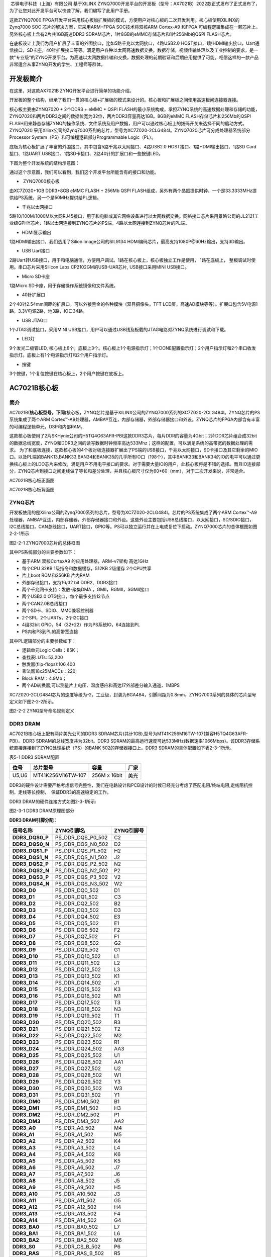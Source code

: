 
 芯驿电子科技（上海）有限公司 基于XILINX
ZYNQ7000开发平台的开发板（型号：AX7021B）2022款正式发布了正式发布了，为了让您对此开发平台可以快速了解，我们编写了此用户手册。

这款ZYNQ7000
FPGA开发平台采用核心板加扩展板的模式，方便用户对核心板的二次开发利用。核心板使用XILINX的Zynq7000
SOC 芯片的解决方案，它采用ARM+FPGA SOC技术将双核ARM Cortex-A9 和FPGA
可编程逻辑集成在一颗芯片上。另外核心板上含有2片共1GB高速DDR3
SDRAM芯片，1片8GB的eMMC存储芯片和1片256Mb的QSPI FLASH芯片。

在底板设计上我们为用户扩展了丰富的外围接口，比如5路千兆以太网接口，4路USB2.0
HOST接口，1路HDMI输出接口，Uart通信接口，SD卡座，40针扩展接口等等。满足用户各种以太网高速数据交换，数据存储，视频传输处理以及工业控制的要求，是一款"专业级“的ZYNQ开发平台。为高速以太网数据传输和交换，数据处理的前期验证和后期应用提供了可能。相信这样的一款产品非常适合从事ZYNQ开发的学生、工程师等群体。

.. image:: images/media/image2.png
      
开发板简介
==========

在这里，对这款AX7021B ZYNQ开发平台进行简单的功能介绍。

开发板的整个结构，继承了我们一贯的核心板+扩展板的模式来设计的。核心板和扩展板之间使用高速板间连接器连接。

核心板主要由ZYNQ7020 + 2个DDR3 + eMMC + QSPI
FLASH的最小系统构成，承担ZYNQ系统的高速数据处理和存储的功能，
ZYNQ7020和两片DDR3之间的数据位宽为32位，两片DDR3容量高达1GB。8GB的eMMC
FLASH存储芯片和256Mb的QSPI
FLASH用来静态存储ZYNQ的操作系统、文件系统及用户数据，用户可以通过核心板上的拨码开关来选择不同的启动方式。ZYNQ7020
采用Xilinx公司的Zynq7000系列的芯片，型号为XC7Z020-2CLG484I。ZYNQ7020芯片可分成处理器系统部分Processor
System（PS）和可编程逻辑部分Programmable Logic（PL）。

底板为核心板扩展了丰富的外围接口，其中包含5路千兆以太网接口、4路USB2.0
HOST接口、1路HDMI输出接口、1路SD Card接口、1路UART
USB接口、1路SD卡接口、2路40针的扩展口和一些按键LED。

下图为整个开发系统的结构示意图：

.. image:: images/media/image3.png

通过这个示意图，我们可以看到，我们这个开发平台所能含有的接口和功能。

-   ZYNQ7000核心板

由XC7Z020+1GB DDR3+8GB eMMC FLASH + 256Mb QSPI
FLASH组成，另外有两个晶振提供时钟，一个是33.3333MHz提供给PS系统，另一个是50MHz提供给PL逻辑。

-  千兆以太网接口

5路10/100M/1000M以太网RJ45接口，用于和电脑或其它网络设备进行以太网数据交换。网络接口芯片采用景略公司的JL2121工业级GPHY芯片，1路以太网连接到ZYNQ芯片的PS端，4路以太网连接到ZYNQ芯片的PL端。

-  HDMI显示输出

1路HDMI输出接口，我们选用了Silion Image公司的SIL9134
HDMI编码芯片，最高支持1080P@60Hz输出，支持3D输出。

-  USB Uart接口

2路Uart转USB接口，用于和电脑通信，方便用户调试。1路在核心板上，核心板独立工作是使用，
1路在底板上， 整板调试时使用。串口芯片采用Silicon Labs
CP2102GM的USB-UAR芯片, USB接口采用MINI USB接口。

-  Micro SD卡座

1路Micro SD卡座，用于存储操作系统镜像和文件系统。

-  40针扩展口

2个40针2.54mm间距的扩展口，可以外接黑金的各种模块（双目摄像头，TFT
LCD屏，高速AD模块等等）。扩展口包含5V电源1路，3.3V电源2路，地3路，IO口34路。

-  USB JTAG口

1个JTAG调试接口，采用MINI
USB接口，用户可以通过USB线及板载的JTAG电路对ZYNQ系统进行调试和下载。

-  LED灯

9个发光二极管LED,
核心板上6个，底板上3个。核心板上1个电源指示灯；1个DONE配置指示灯；2个用户指示灯和2个串口收发指示灯。底板上有1个电源指示灯和2个用户指示灯。

-  按键

3个按键，1个复位按键在核心板上，2个用户按键在底板上。

AC7021B核心板
=============

 

简介
----

AC7021B(**核心板型号，下同**)核心板，ZYNQ芯片是基于XILINX公司的ZYNQ7000系列的XC7Z020-2CLG484I。ZYNQ芯片的PS系统集成了两个ARM
Cortex™-A9处理器，AMBA®互连，内部存储器，外部存储器接口和外设。ZYNQ芯片的FPGA内部含有丰富的可编程逻辑单元，DSP和内部RAM。

这款核心板使用了2片SKHynix公司的H5TQ4G63AFR-PBI这款DDR3芯片，每片DDR的容量为4Gbit；2片DDR芯片组合成32bit的数据总线宽度，ZYNQ和DDR3之间的读写数据时钟频率高达533Mhz；这样的配置，可以满足系统的高带宽的数据处理的需求。
为了和底板连接，这款核心板的4个板对板连接器扩展出了PS端的USB接口，千兆以太网接口，SD卡接口及其它剩余的MIO口。以及PL端的BANK13,BANK33,BAN34和BANK35的几乎所有IO口（198个），其中BANK33和BANK34的IO的电平可以通过更换核心板上的LDO芯片来修改，满足用户不用电平接口的要求。对于需要大量IO的用户，此核心板将是不错的选择。而且IO连接部分，ZYNQ芯片到接口之间走线做了等长和差分处理，并且核心板尺寸仅为60*60（mm），对于二次开发来说，非常适合。

.. image:: images/media/image4.png
      
AC7021B核心板正面图

.. image:: images/media/image5.png
            
AC7021B核心板背面图

ZYNQ芯片
--------

开发板使用的是Xilinx公司的Zynq7000系列的芯片，型号为XC7Z020-2CLG484I。芯片的PS系统集成了两个ARM
Cortex™-A9处理器，AMBA®互连，内部存储器，外部存储器接口和外设。这些外设主要包括USB总线接口，以太网接口，SD/SDIO接口，I2C总线接口，CAN总线接口，UART接口，GPIO等。PS可以独立运行并在上电或复位下启动。ZYNQ7000芯片的总体框图如图2-2-1所示

.. image:: images/media/image6.png
      
图2-2-1 ZYNQ7000芯片的总体框图

其中PS系统部分的主要参数如下：

-  基于ARM 双核CortexA9 的应用处理器，ARM-v7架构 高达1GHz

-  每个CPU 32KB 1级指令和数据缓存，512KB 2级缓存 2个CPU共享

-  片上boot ROM和256KB 片内RAM

-  外部存储接口，支持16/32 bit DDR2、DDR3接口

-  两个千兆网卡支持：发散-聚集DMA ，GMII，RGMII，SGMII接口

-  两个USB2.0 OTG接口，每个最多支持12节点

-  两个CAN2.0B总线接口

-  两个SD卡、SDIO、MMC兼容控制器

-  2个SPI，2个UARTs，2个I2C接口

-  4组32bit GPIO，54（32+22）作为PS系统IO，64连接到PL

-  PS内和PS到PL的高带宽连接

其中PL逻辑部分的主要参数如下：

-  逻辑单元Logic Cells：85K；

-  查找表LUTs: 53,200

-  触发器(flip-flops):106,400

-  乘法器18x25MACCs：220;

-  Block RAM：4.9Mb；

-  两个AD转换器,可以测量片上电压、温度感应和高达17外部差分输入通道，1MBPS

XC7Z020-2CLG484I芯片的速度等级为-2，工业级，封装为BGA484，引脚间距为0.8mm，ZYNQ7000系列的具体的芯片型号定义如下图2-2-2所示。

.. image:: images/media/image7.png
      
图2-2-2 ZYNQ型号命名规则定义

DDR3 DRAM
---------

AC7021B核心板上配有两片美光公司的DDR3
SDRAM芯片(共计1GB),型号为MT41K256M16TW-107(兼容H5TQ4G63AFR-PBI）。DDR3
SDRAM的总线宽度共为32bit。DDR3
SDRAM的最高运行速度可达533MHz(数据速率1066Mbps)。该DDR3存储系统直接连接到了ZYNQ处理系统（PS）的BANK
502的存储器接口上。DDR3 SDRAM的具体配置如下表2-3-1所示。

表5-1 DDR3 SDRAM配置

+-------------+----------------------+-----------------+-------------+
| **位号**    | **芯片型号**         | **容量**        | **厂家**    |
+-------------+----------------------+-----------------+-------------+
| U5,U6       | MT41K256M16TW-107    | 256M x 16bit    | 美光        |
+-------------+----------------------+-----------------+-------------+

DDR3的硬件设计需要严格考虑信号完整性，我们在电路设计和PCB设计的时候已经充分考虑了匹配电阻/终端电阻,走线阻抗控制，走线等长控制，　保证DDR3的高速稳定的工作。

DDR3 DRAM的硬件连接方式如图2-3-1所示:

.. image:: images/media/image8.png

图2-3-1 DDR3 DRAM原理图部分

**DDR3 DRAM引脚分配：**

+-----------------------+---------------------+------------------------+
| **信号名称**          | **ZYNQ引脚名**      | **ZYNQ引脚号**         |
+-----------------------+---------------------+------------------------+
| **DDR3_DQS0_P**       | PS_DDR_DQS_P0_502   | C2                     |
+-----------------------+---------------------+------------------------+
| **DDR3_DQS0_N**       | PS_DDR_DQS_N0_502   | D2                     |
+-----------------------+---------------------+------------------------+
| **DDR3_DQS1_P**       | PS_DDR_DQS_P1_502   | H2                     |
+-----------------------+---------------------+------------------------+
| **DDR3_DQS1_N**       | PS_DDR_DQS_N1_502   | J2                     |
+-----------------------+---------------------+------------------------+
| **DDR3_DQS2_P**       | PS_DDR_DQS_P2_502   | N2                     |
+-----------------------+---------------------+------------------------+
| **DDR3_DQS2_N**       | PS_DDR_DQS_N2_502   | P2                     |
+-----------------------+---------------------+------------------------+
| **DDR3_DQS3_P**       | PS_DDR_DQS_P3_502   | V2                     |
+-----------------------+---------------------+------------------------+
| **DDR3_DQS4_N**       | PS_DDR_DQS_N3_502   | W2                     |
+-----------------------+---------------------+------------------------+
| **DDR3_D0**           | PS_DDR_DQ0_502      | D1                     |
+-----------------------+---------------------+------------------------+
| **DDR3_D1**           | PS_DDR_DQ1_502      | C3                     |
+-----------------------+---------------------+------------------------+
| **DDR3_D2**           | PS_DDR_DQ2_502      | B2                     |
+-----------------------+---------------------+------------------------+
| **DDR3_D3**           | PS_DDR_DQ3_502      | D3                     |
+-----------------------+---------------------+------------------------+
| **DDR3_D4**           | PS_DDR_DQ4_502      | E3                     |
+-----------------------+---------------------+------------------------+
| **DDR3_D5**           | PS_DDR_DQ5_502      | E1                     |
+-----------------------+---------------------+------------------------+
| **DDR3_D6**           | PS_DDR_DQ6_502      | F2                     |
+-----------------------+---------------------+------------------------+
| **DDR3_D7**           | PS_DDR_DQ7_502      | F1                     |
+-----------------------+---------------------+------------------------+
| **DDR3_D8**           | PS_DDR_DQ8_502      | G2                     |
+-----------------------+---------------------+------------------------+
| **DDR3_D9**           | PS_DDR_DQ9_502      | G1                     |
+-----------------------+---------------------+------------------------+
| **DDR3_D10**          | PS_DDR_DQ10_502     | L1                     |
+-----------------------+---------------------+------------------------+
| **DDR3_D11**          | PS_DDR_DQ11_502     | L2                     |
+-----------------------+---------------------+------------------------+
| **DDR3_D12**          | PS_DDR_DQ12_502     | L3                     |
+-----------------------+---------------------+------------------------+
| **DDR3_D13**          | PS_DDR_DQ13_502     | K1                     |
+-----------------------+---------------------+------------------------+
| **DDR3_D14**          | PS_DDR_DQ14_502     | J1                     |
+-----------------------+---------------------+------------------------+
| **DDR3_D15**          | PS_DDR_DQ15_502     | K3                     |
+-----------------------+---------------------+------------------------+
| **DDR3_D16**          | PS_DDR_DQ16_502     | M1                     |
+-----------------------+---------------------+------------------------+
| **DDR3_D17**          | PS_DDR_DQ17_502     | T3                     |
+-----------------------+---------------------+------------------------+
| **DDR3_D18**          | PS_DDR_DQ18_502     | N3                     |
+-----------------------+---------------------+------------------------+
| **DDR3_D19**          | PS_DDR_DQ19_502     | T1                     |
+-----------------------+---------------------+------------------------+
| **DDR3_D20**          | PS_DDR_DQ20_502     | R3                     |
+-----------------------+---------------------+------------------------+
| **DDR3_D21**          | PS_DDR_DQ21_502     | T2                     |
+-----------------------+---------------------+------------------------+
| **DDR3_D22**          | PS_DDR_DQ22_502     | M2                     |
+-----------------------+---------------------+------------------------+
| **DDR3_D23**          | PS_DDR_DQ23_502     | R1                     |
+-----------------------+---------------------+------------------------+
| **DDR3_D24**          | PS_DDR_DQ24_502     | AA3                    |
+-----------------------+---------------------+------------------------+
| **DDR3_D25**          | PS_DDR_DQ25_502     | U1                     |
+-----------------------+---------------------+------------------------+
| **DDR3_D26**          | PS_DDR_DQ26_502     | AA1                    |
+-----------------------+---------------------+------------------------+
| **DDR3_D27**          | PS_DDR_DQ27_502     | U2                     |
+-----------------------+---------------------+------------------------+
| **DDR3_D28**          | PS_DDR_DQ28_502     | W1                     |
+-----------------------+---------------------+------------------------+
| **DDR3_D29**          | PS_DDR_DQ29_502     | Y3                     |
+-----------------------+---------------------+------------------------+
| **DDR3_D30**          | PS_DDR_DQ30_502     | W3                     |
+-----------------------+---------------------+------------------------+
| **DDR3_D31**          | PS_DDR_DQ31_502     | Y1                     |
+-----------------------+---------------------+------------------------+
| **DDR3_DM0**          | PS_DDR_DM0_502      | B1                     |
+-----------------------+---------------------+------------------------+
| **DDR3_DM1**          | PS_DDR_DM1_502      | H3                     |
+-----------------------+---------------------+------------------------+
| **DDR3_DM2**          | PS_DDR_DM2_502      | P1                     |
+-----------------------+---------------------+------------------------+
| **DDR3_DM3**          | PS_DDR_DM3_502      | AA2                    |
+-----------------------+---------------------+------------------------+
| **DDR3_A0**           | PS_DDR_A0_502       | M4                     |
+-----------------------+---------------------+------------------------+
| **DDR3_A1**           | PS_DDR_A1_502       | M5                     |
+-----------------------+---------------------+------------------------+
| **DDR3_A2**           | PS_DDR_A2_502       | K4                     |
+-----------------------+---------------------+------------------------+
| **DDR3_A3**           | PS_DDR_A3_502       | L4                     |
+-----------------------+---------------------+------------------------+
| **DDR3_A4**           | PS_DDR_A4_502       | K6                     |
+-----------------------+---------------------+------------------------+
| **DDR3_A5**           | PS_DDR_A5_502       | K5                     |
+-----------------------+---------------------+------------------------+
| **DDR3_A6**           | PS_DDR_A6_502       | J7                     |
+-----------------------+---------------------+------------------------+
| **DDR3_A7**           | PS_DDR_A7_502       | J6                     |
+-----------------------+---------------------+------------------------+
| **DDR3_A8**           | PS_DDR_A8_502       | J5                     |
+-----------------------+---------------------+------------------------+
| **DDR3_A9**           | PS_DDR_A9_502       | H5                     |
+-----------------------+---------------------+------------------------+
| **DDR3_A10**          | PS_DDR_A10_502      | J3                     |
+-----------------------+---------------------+------------------------+
| **DDR3_A11**          | PS_DDR_A11_502      | G5                     |
+-----------------------+---------------------+------------------------+
| **DDR3_A12**          | PS_DDR_A12_502      | H4                     |
+-----------------------+---------------------+------------------------+
| **DDR3_A13**          | PS_DDR_A13_502      | F4                     |
+-----------------------+---------------------+------------------------+
| **DDR3_A14**          | PS_DDR_A14_502      | G4                     |
+-----------------------+---------------------+------------------------+
| **DDR3_BA0**          | PS_DDR_BA0_502      | L7                     |
+-----------------------+---------------------+------------------------+
| **DDR3_BA1**          | PS_DDR_BA1_502      | L6                     |
+-----------------------+---------------------+------------------------+
| **DDR3_BA2**          | PS_DDR_BA2_502      | M6                     |
+-----------------------+---------------------+------------------------+
| **DDR3_S0**           | PS_DDR_CS_B_502     | P6                     |
+-----------------------+---------------------+------------------------+
| **DDR3_RAS**          | PS_DDR_RAS_B_502    | R5                     |
+-----------------------+---------------------+------------------------+
| **DDR3_CAS**          | PS_DDR_CAS_B_502    | P3                     |
+-----------------------+---------------------+------------------------+
| **DDR3_WE**           | PS_DDR_WE_B_502     | R4                     |
+-----------------------+---------------------+------------------------+
| **DDR3_ODT**          | PS_DDR_ODT_502      | P5                     |
+-----------------------+---------------------+------------------------+
| **DDR3_RESET**        | PS_DDR_DRST_B_502   | F3                     |
+-----------------------+---------------------+------------------------+
| **DDR3_CLK0_P**       | PS_DDR_CKP_502      | N4                     |
+-----------------------+---------------------+------------------------+
| **DDR3_CLK0_N**       | PS_DDR_CKN_502      | N5                     |
+-----------------------+---------------------+------------------------+
| **DDR3_CKE**          | PS_DDR_CKE_502      | V3                     |
+-----------------------+---------------------+------------------------+

QSPI Flash
----------

核心板配有一片256MBit大小的Quad-SPI
FLASH芯片，型号为W25Q256FVEI，它使用3.3V CMOS电压标准。由于QSPI
FLASH的非易失特性，在使用中，
它可以作为系统的启动设备来存储系统的启动镜像。这些镜像主要包括FPGA的bit文件、ARM的应用程序代码以及其它的用户数据文件。QSPI
FLASH的具体型号和相关参数见表2-4-1。

+--------------+--------------------+------------------+--------------+
| **位号**     | **芯片类型**       | **容量**         | **厂家**     |
+--------------+--------------------+------------------+--------------+
| U7           | W25Q256FVEI        | 32M Byte         | Winbond      |
+--------------+--------------------+------------------+--------------+

表2-4-1 QSPI Flash的型号和参数

QSPI
FLASH连接到ZYNQ芯片的PS部分BANK500的GPIO口上，在系统设计中需要配置这些PS端的GPIO口功能为QSPI
FLASH接口。为图2-4-1为QSPI Flash在原理图中的部分。

.. image:: images/media/image9.png

图2-4-1 QSPI Flash连接示意图

**配置芯片引脚分配：**

+-----------------------------+------------------+---------------------+
| **信号名称**                | **ZYNQ引脚名**   | **ZYNQ引脚号**      |
+-----------------------------+------------------+---------------------+
| **QSPI_SCK**                | PS_MIO6_500      | A4                  |
+-----------------------------+------------------+---------------------+
| **QSPI_CS**                 | PS_MIO1_500      | A1                  |
+-----------------------------+------------------+---------------------+
| **QSPI_D0**                 | PS_MIO2_500      | A2                  |
+-----------------------------+------------------+---------------------+
| **QSPI_D1**                 | PS_MIO3_500      | F6                  |
+-----------------------------+------------------+---------------------+
| **QSPI_D2**                 | PS_MIO4_500      | E4                  |
+-----------------------------+------------------+---------------------+
| **QSPI_D3**                 | PS_MIO5_500      | A3                  |
+-----------------------------+------------------+---------------------+

eMMC Flash
----------

核心板配有一片大容量的8GB大小的eMMC
FLASH芯片，型号为MTFC8GAKAJCN-4MIT，它支持JEDEC e-MMC
V5.0标准的HS-MMC接口，电平支持1.8V或者3.3V。eMMC
FLASH和ZYNQ连接的数据宽度为4bit。由于eMMC
FLASH的大容量和非易失特性，在ZYNQ系统使用中，它可以作为系统大容量的存储设备，比如存储ARM的应用程序、系统文件以及其它的用户数据文件。eMMC
FLASH的具体型号和相关参数见表2-5-1。

+--------------+----------------------+-----------------+--------------+
| **位号**     | **芯片类型**         | **容量**        | **厂家**     |
+--------------+----------------------+-----------------+--------------+
| U33          | MTFC8GAKAJCN-4MIT    | 8G Byte         | Micron       |
+--------------+----------------------+-----------------+--------------+

表2-5-1 eMMC Flash的型号和参数

eMMC
FLASH连接到ZYNQ芯片的PS部分BANK501的GPIO口上，在系统设计中需要配置这些PS端的GPIO口功能为SD接口。为图2-5-1为eMMC
Flash在原理图中的部分。

.. image:: images/media/image10.png

图2-5-1 eMMC Flash连接示意图

**配置芯片引脚分配：**

+-----------------------------+------------------+---------------------+
| **信号名称**                | **ZYNQ引脚名**   | **ZYNQ引脚号**      |
+-----------------------------+------------------+---------------------+
| **MMC_CCLK**                | PS_MIO48_501     | D11                 |
+-----------------------------+------------------+---------------------+
| **MMC_CMD**                 | PS_MIO47_501     | B10                 |
+-----------------------------+------------------+---------------------+
| **MMC_D0**                  | PS_MIO46_501     | D12                 |
+-----------------------------+------------------+---------------------+
| **MMC_D1**                  | PS_MIO49_501     | C14                 |
+-----------------------------+------------------+---------------------+
| **MMC_D2**                  | PS_MIO50_501     | D13                 |
+-----------------------------+------------------+---------------------+
| **MMC_D3**                  | PS_MIO51_501     | C10                 |
+-----------------------------+------------------+---------------------+

时钟配置
--------

AC7021B核心板上分别为PS系统和PL逻辑部分提供了有源时钟，使PS系统和PL逻辑可以单独工作。

**PS系统时钟源**

ZYNQ芯片通过开发板上的X1晶振为PS部分提供33.333MHz的时钟输入。时钟的输入连接到ZYNQ芯片的BANK500的PS_CLK_500的管脚上。其原理图如图2-6-1所示：

.. image:: images/media/image11.png
      
图2-6-1 PS部分的有源晶振

**时钟引脚分配：**

+-----------------------------------+-----------------------------------+
| **信号名称**                      | **ZYNQ引脚**                      |
+-----------------------------------+-----------------------------------+
| **PS_CLK_500**                    | **F7**                            |
+-----------------------------------+-----------------------------------+

**4.2 PL系统时钟源**

AC7021B核心板上提供了单端50MHz的PL系统时钟源，3.3V供电。晶振输出连接到FPGA
BANK13的全局时钟(MRCC)，这个GCLK可以用来驱动FPGA内的用户逻辑电路。该时钟源的原理图如图2-6-3所示

.. image:: images/media/image12.png
      
图 2-6-3 PL系统时钟源

**PL时钟引脚分配：**

+-----------------------------------+-----------------------------------+
| **信号名称**                      | **ZYNQ引脚**                      |
+-----------------------------------+-----------------------------------+
| **PL_GCLK**                       | **Y9**                            |
+-----------------------------------+-----------------------------------+

USB转串口
---------

为了AC7021B核心板单独工作和调试，
我们为核心板配备了一个Uart转USB接口。用于核心板单独供电和调试。转换芯片采用Silicon
Labs CP2102GM的USB-UAR芯片, USB接口采用MINI
USB接口，可以用一根USB线将它连接到上PC的USB口进行核心板的单独供电和串口数据通信
。

USB Uart电路设计的示意图如下图所示:

.. image:: images/media/image13.png

2-7-1 USB转串口示意图

同时对串口信号设置了2个PCB上丝印为RX和TX的LED指示灯(D5和D6)， RX和TX
LED灯会指示串口是否有数据接受或者是否有数据发出，如下图所示，

.. image:: images/media/image14.png
      
2-7-3 USB转串口信号指示灯

UART转串口的ZYNQ引脚分配：

+---------------+--------------+------------+-------------------------+
| **信号名称**  | **ZY         | **ZY       | **备注**                |
|               | NQ引脚名**   | NQ引脚号** |                         |
+---------------+--------------+------------+-------------------------+
| UART_RXD      | PS_MIO14_500 | B6         | Uart数据输入            |
+---------------+--------------+------------+-------------------------+
| UART_TXD      | PS_MIO15_500 | E6         | Uart数据输出            |
+---------------+--------------+------------+-------------------------+

LED灯
-----

AC7021B核心板上有6个红色LED灯，其中1个是电源指示灯(PWR)，1个是配置LED灯(DONE)，2个是用户LED灯（LED1~LED2）,另外两个是UART的发送接收指示灯(TX,RX)。当核心板供电后，电源指示灯会亮起；当FPGA
配置程序后，配置LED灯会亮起。2个用户LED灯一个连接到PS的MIO上，一个连接到PL的IO上，用户可以通过程序来控制亮和灭，当连接用户LED灯的IO电压为高时，用户LED灯熄灭，当连接IO电压为低时，用户LED会被点亮。LED灯硬件连接的示意图如图2-8-1所示：

.. image:: images/media/image15.png

图2-8-1 核心板LED灯硬件连接示意图

图2-8-2 为核心板上的LED灯实物图

.. image:: images/media/image16.png
      
图2-8-2 核心板的LED灯实物图

**用户LED灯的引脚分配**

+--------------+------------------+--------------+--------------------+
| **信号名称** | **ZYNQ引脚名**   | **ZY         | **备注**           |
|              |                  | NQ管脚号**   |                    |
+--------------+------------------+--------------+--------------------+
| MIO0_LED     | PS_MIO0_500      | G6           | 用户LED1灯         |
+--------------+------------------+--------------+--------------------+
| PL_LED       | IO_0_13          | R7           | 用户LED2灯         |
+--------------+------------------+--------------+--------------------+

复位按键
--------

AC7021B核心板上有一个复位按键RESET和电路，复位信号连接到ZYNQ芯片PS复位管脚上，用户可以使用这个复位按键来复位ZYNQ系统。复位按键按下，复位芯片会产生低电平的复位信号给ZYNQ芯片。
复位按键和复位芯片连接的示意图如图2-9-1所示：

.. image:: images/media/image17.png

图2-9-1 复位按键连接示意图

**复位按键的ZYNQ管脚分配**

+---------------+---------------+------------+------------------------+
| **信号名称**  | **ZY          | **ZY       | **备注**               |
|               | NQ引脚名**    | NQ引脚号** |                        |
+---------------+---------------+------------+------------------------+
| PS_POR_B      | PS_POR_B_500  | B5         | ZYNQ系统复位信号       |
+---------------+---------------+------------+------------------------+

JTAG接口
--------

在AC7021B核心板上我们也预留了JTAG的测试座J1，用来核心板单独JTAG下载和调试，图2-10-1就是JTAG口的原理图部分，其中涉及到TMS,TDI,TDO,TCK,GND,+3.3V这六个信号。

.. image:: images/media/image18.png
      
图2-10-1 核心板原理图中JTAG接口部分

核心板上JTAG接口J1采用6针的2.54mm间距的单排测试孔，用户如果需要在核心板上用JTAG连接调试的话，需要焊接6针的单排排针。

拨码开关配置
------------

AC7021B核心板上有一个2位的拨码开关SW1用来配置ZYNQ系统的启动模式。AC7021B系统开发平台支持三种启动模式。这三种启动模式分别是JTAG调试模式,
QSPI
FLASH和SD卡启动模式。XC7Z020芯片上电后会检测响应MIO口（MIO5和MIO4）的电平来决定那种启动模式。用户可以通过核心板上的拨码开关SW1来选择不同的启动模式。SW1启动模式配置如下表2-11-1所示。

+-------------------+----------------+----------------+----------------+
| **SW1**           | **拨码         | **M            | **启动模式**   |
|                   | 位置（1，2）** | IO5,MIO4电平** |                |
+-------------------+----------------+----------------+----------------+
| |image2|          | ON、ON         | 0、0           | JTAG           |
+-------------------+----------------+----------------+----------------+
|                   | OFF、OFF       | 1、1           | SD卡           |
+-------------------+----------------+----------------+----------------+
|                   | OFF、ON        | 1、0           | QSPI FLASH     |
+-------------------+----------------+----------------+----------------+

表2-11-1 SW1启动模式配置

电源
----

AC7021B核心板供电电压为DC5V，单独使用时通过Mini
USB接口供电，连接底板时通过底板供电，请注意不要Mini
USB和底板同时供电，以免造成损坏。板上的电源设计示意图如下图2-12-1所示:

.. image:: images/media/image20.png

图2-12-1原理图中电源接口部分

开发板通过+5V供电,
通过四路DC/DC电源芯片TPS54620和TLV62130RGT转化成+1.0V，+1.8V，+1.5V，+3.3V四路电源，+1.0V输出电流可高达5A，
其它3路电源为3A。通过一路LDO SPX3819M5-2-5产生VCCIO 2.5V电源，VCCIO
2.5V电源只要是预留给FPGA的BANK33，BANK34的BANK电源，用户可以通过2个0欧姆电阻(R74,R79)来选择BANK33和BANK34的电源。默认开发板上R74是安装的，R79的电阻是不安装的，所以BANK33，BANK34的电源是+3.3V的。用户可以通过更换电阻，使得BANK33，34的IO输出2.5V的电压标准。1.5V通过TI的TPS51200生成DDR3需要的VTT和VREF电压。各个电源分配的功能如下表所示：

+----------------------+-----------------------------------------------+
| **电源**             | **功能**                                      |
+----------------------+-----------------------------------------------+
| +1.0V                | ZYNQ PS和PL部分的内核电压                     |
+----------------------+-----------------------------------------------+
| +1.8V                | ZYNQ PS和PL部分辅助电压，BANK501 IO电压，eMMC |
+----------------------+-----------------------------------------------+
| +3.3V                | ZYNQ Bank0,Bank500，Bank13，Bank35的VCCIO,    |
|                      | QSIP FLASH, Clock晶振                         |
+----------------------+-----------------------------------------------+
| +1.5V                | DDR3, ZYNQ Bank501                            |
+----------------------+-----------------------------------------------+
| VREF, VTT（+0.75V）  | DDR3                                          |
+----------------------+-----------------------------------------------+
| VCCIO(+2.5V)         | 预留为ZYNQ Bank33, Bank34                     |
+----------------------+-----------------------------------------------+

因为ZYNQ FPGA的电源有上电顺序的要求，在电路设计中，我们已经按照
芯片的电源要求设计，上电依次为+1.0V->+1.8V->（+1.5
V、+3.3V、VCCIO）的电路设计，保证芯片的正常工作。

结构图
------

.. image:: images/media/image21.png
      
正面图（Top View）

连接器管脚定义
--------------

核心板一共扩展出4个高速扩展口，使用4个80Pin的板间连接器（CON1~CON4）和底板连接，连接器的PIN脚间距为0.5mm（连接器型号AXK580137YG，底板对应的连接器型号为AXK680337YG）。其中CON1连接电源输入，PS的MIO信号和JTAG信号，CON2~CON4连接PL的BANK13，BANK33，BANK34，
BANK35的IO信号。
BANK33和BANK34的IO电平可以通过更换板上的LDO芯片（U12）来改变电平标准，默认是3.3V。

**CON1连接器的引脚分配**

+----------+----------+----------+----------+-------------+----------+
| **CO     | **信     | **ZYNQ   | **CO     | **信号      | **ZYNQ   |
| N1管脚** | 号名称** | 引脚号** | N1管脚** | 名称**      | 引脚号** |
+----------+----------+----------+----------+-------------+----------+
| 1        | +5V      | -        | 2        | +5V         | -        |
+----------+----------+----------+----------+-------------+----------+
| 3        | +5V      | -        | 4        | +5V         | -        |
+----------+----------+----------+----------+-------------+----------+
| 5        | +5V      | -        | 6        | +5V         | -        |
+----------+----------+----------+----------+-------------+----------+
| 7        | +5V      | -        | 8        | +5V         | -        |
+----------+----------+----------+----------+-------------+----------+
| 9        | GND      | -        | 10       | GND         | -        |
+----------+----------+----------+----------+-------------+----------+
| 11       | PS_MIO13 | A6       | 12       | ETH_TXD0    | E9       |
+----------+----------+----------+----------+-------------+----------+
| 13       | PS_MIO12 | C5       | 14       | ETH_TXD1    | A7       |
+----------+----------+----------+----------+-------------+----------+
| 15       | -        | -        | 16       | ETH_TXD2    | E10      |
+----------+----------+----------+----------+-------------+----------+
| 17       | -        | -        | 18       | ETH_TXD3    | A8       |
+----------+----------+----------+----------+-------------+----------+
| 19       | GND      | -        | 20       | GND         | -        |
+----------+----------+----------+----------+-------------+----------+
| 21       | -        | -        | 22       | ETH_TXCK    | D6       |
+----------+----------+----------+----------+-------------+----------+
| 23       | -        | -        | 24       | ETH_TXCTL   | F11      |
+----------+----------+----------+----------+-------------+----------+
| 25       | -        | -        | 26       | ETH_RXD3    | A13      |
+----------+----------+----------+----------+-------------+----------+
| 27       | -        | -        | 28       | ETH_RXD2    | F12      |
+----------+----------+----------+----------+-------------+----------+
| 29       | GND      | -        | 30       | GND         | -        |
+----------+----------+----------+----------+-------------+----------+
| 31       | PS_MIO7  | D5       | 32       | ETH_RXD1    | B7       |
+----------+----------+----------+----------+-------------+----------+
| 33       | PS_MIO8  | E5       | 34       | ETH_RXD0    | E11      |
+----------+----------+----------+----------+-------------+----------+
| 35       | PS_MIO9  | C4       | 36       | ETH_RXCTL   | D7       |
+----------+----------+----------+----------+-------------+----------+
| 37       | PS_MIO11 | B4       | 38       | ETH_RXCK    | A14      |
+----------+----------+----------+----------+-------------+----------+
| 39       | GND      | -        | 40       | GND         | -        |
+----------+----------+----------+----------+-------------+----------+
| 41       | -        | -        | 42       | ETH_MDC     | D10      |
+----------+----------+----------+----------+-------------+----------+
| 43       | -        | -        | 44       | ETH_MDIO    | C12      |
+----------+----------+----------+----------+-------------+----------+
| 45       | -        | -        | 46       | OTG_STP     | A11      |
+----------+----------+----------+----------+-------------+----------+
| 47       | -        | -        | 48       | OTG_DIR     | E8       |
+----------+----------+----------+----------+-------------+----------+
| 49       | GND      | -        | 50       | GND         | -        |
+----------+----------+----------+----------+-------------+----------+
| 51       | XADC_VP  | L11      | 52       | OTG_CLK     | A9       |
+----------+----------+----------+----------+-------------+----------+
| 53       | XADC_VN  | M12      | 54       | OTG_NXT     | F9       |
+----------+----------+----------+----------+-------------+----------+
| 55       | -        | -        | 56       | OTG_DATA0   | C7       |
+----------+----------+----------+----------+-------------+----------+
| 57       | PS_MIO10 | G7       | 58       | OTG_DATA1   | G13      |
+----------+----------+----------+----------+-------------+----------+
| 59       | GND      | -        | 60       | GND         | -        |
+----------+----------+----------+----------+-------------+----------+
| 61       | SD_CLK   | E14      | 62       | OTG_DATA2   | B12      |
+----------+----------+----------+----------+-------------+----------+
| 63       | SD_D1    | B11      | 64       | OTG_DATA3   | F14      |
+----------+----------+----------+----------+-------------+----------+
| 65       | SD_D0    | D8       | 66       | OTG_DATA4   | A12      |
+----------+----------+----------+----------+-------------+----------+
| 67       | SD_CMD   | C8       | 68       | OTG_DATA5   | B14      |
+----------+----------+----------+----------+-------------+----------+
| 69       | GND      | -        | 70       | GND         | -        |
+----------+----------+----------+----------+-------------+----------+
| 71       | SD_D3    | B9       | 72       | OTG_DATA6   | F13      |
+----------+----------+----------+----------+-------------+----------+
| 73       | SD_D2    | E13      | 74       | OTG_DATA7   | C13      |
+----------+----------+----------+----------+-------------+----------+
| 75       | -        | -        | 76       | -           | -        |
+----------+----------+----------+----------+-------------+----------+
| 77       | FPGA_TMS | G12      | 78       | FPGA_TCK    | G11      |
+----------+----------+----------+----------+-------------+----------+
| 79       | FPGA_TDO | G14      | 80       | FPGA_TDI    | H13      |
+----------+----------+----------+----------+-------------+----------+

**CON2连接器的引脚分配**

+----------+----------+----------+----------+-------------+----------+
| **CO     | **信     | **ZYNQ   | **CO     | **信号      | **ZYNQ   |
| N2管脚** | 号名称** | 引脚号** | N2管脚** | 名称**      | 引脚号** |
+----------+----------+----------+----------+-------------+----------+
| 1        | B13_L1_N | V9       | 2        | B33_L4_N    | W21      |
+----------+----------+----------+----------+-------------+----------+
| 3        | B13_L1_P | V10      | 4        | B33_L4_P    | W20      |
+----------+----------+----------+----------+-------------+----------+
| 5        | B        | AB19     | 6        | B33_L3_N    | W22      |
|          | 33_L10_P |          |          |             |          |
+----------+----------+----------+----------+-------------+----------+
| 7        | B        | AB20     | 8        | B33_L3_P    | V22      |
|          | 33_L10_N |          |          |             |          |
+----------+----------+----------+----------+-------------+----------+
| 9        | GND      | -        | 10       | GND         | -        |
+----------+----------+----------+----------+-------------+----------+
| 11       | B13_L4_N | W12      | 12       | B33_L2_N    | U22      |
+----------+----------+----------+----------+-------------+----------+
| 13       | B13_L4_P | V12      | 14       | B33_L2_P    | T22      |
+----------+----------+----------+----------+-------------+----------+
| 15       | B34_L6_N | M16      | 16       | B13_L5_N    | U11      |
+----------+----------+----------+----------+-------------+----------+
| 17       | B34_L6_P | M15      | 18       | B13_L5_P    | U12      |
+----------+----------+----------+----------+-------------+----------+
| 19       | GND      | -        | 20       | GND         | -        |
+----------+----------+----------+----------+-------------+----------+
| 21       | B        | Y8       | 22       | B33_IO25    | U14      |
|          | 13_L12_N |          |          |             |          |
+----------+----------+----------+----------+-------------+----------+
| 23       | B13_IO25 | U7       | 24       | B34_IO25    | R15      |
+----------+----------+----------+----------+-------------+----------+
| 25       | B        | W7       | 26       | B13_L6_P    | U10      |
|          | 13_L23_N |          |          |             |          |
+----------+----------+----------+----------+-------------+----------+
| 27       | B        | V7       | 28       | B13_L6_N    | U9       |
|          | 13_L23_P |          |          |             |          |
+----------+----------+----------+----------+-------------+----------+
| 29       | GND      | -        | 30       | GND         | -        |
+----------+----------+----------+----------+-------------+----------+
| 31       | B        | Y5       | 32       | B13_L19_P   | R6       |
|          | 13_L13_N |          |          |             |          |
+----------+----------+----------+----------+-------------+----------+
| 33       | B        | Y6       | 34       | B13_L19_N   | T6       |
|          | 13_L13_P |          |          |             |          |
+----------+----------+----------+----------+-------------+----------+
| 35       | B        | W5       | 36       | B13_L22_P   | U6       |
|          | 13_L24_N |          |          |             |          |
+----------+----------+----------+----------+-------------+----------+
| 37       | B        | W6       | 38       | B13_L22_N   | U5       |
|          | 13_L24_P |          |          |             |          |
+----------+----------+----------+----------+-------------+----------+
| 39       | GND      | -        | 40       | GND         | -        |
+----------+----------+----------+----------+-------------+----------+
| 41       | B        | Y19      | 42       | B13_L20_P   | T4       |
|          | 33_L11_P |          |          |             |          |
+----------+----------+----------+----------+-------------+----------+
| 43       | B        | AA19     | 44       | B13_L20_N   | U4       |
|          | 33_L11_N |          |          |             |          |
+----------+----------+----------+----------+-------------+----------+
| 45       | B33_L5_P | U20      | 46       | B13_L3_P    | W11      |
+----------+----------+----------+----------+-------------+----------+
| 47       | B33_L5_N | V20      | 48       | B13_L3_N    | W10      |
+----------+----------+----------+----------+-------------+----------+
| 49       | GND      | -        | 50       | GND         | -        |
+----------+----------+----------+----------+-------------+----------+
| 51       | B33_L1_P | T21      | 52       | B13_L10_P   | Y11      |
+----------+----------+----------+----------+-------------+----------+
| 53       | B33_L1_N | U21      | 54       | B13_L10_N   | Y10      |
+----------+----------+----------+----------+-------------+----------+
| 55       | B13_L7_P | AA12     | 56       | B13_L2_P    | V8       |
+----------+----------+----------+----------+-------------+----------+
| 57       | B13_L7_N | AB12     | 58       | B13_L2_N    | W8       |
+----------+----------+----------+----------+-------------+----------+
| 59       | GND      | -        | 60       | GND         | -        |
+----------+----------+----------+----------+-------------+----------+
| 61       | B13_L8_N | AB11     | 62       | B13_L14_P   | AA7      |
+----------+----------+----------+----------+-------------+----------+
| 63       | B13_L8_P | AA11     | 64       | B13_L14_N   | AA6      |
+----------+----------+----------+----------+-------------+----------+
| 65       | B13_L9_N | AB9      | 66       | B13_L16_P   | AB5      |
+----------+----------+----------+----------+-------------+----------+
| 67       | B13_L9_P | AB10     | 68       | B13_L16_N   | AB4      |
+----------+----------+----------+----------+-------------+----------+
| 69       | GND      | -        | 70       | GND         | -        |
+----------+----------+----------+----------+-------------+----------+
| 71       | B        | AA8      | 72       | B13_L18_N   | AA4      |
|          | 13_L11_N |          |          |             |          |
+----------+----------+----------+----------+-------------+----------+
| 73       | B        | AA9      | 74       | B13_L18_P   | Y4       |
|          | 13_L11_P |          |          |             |          |
+----------+----------+----------+----------+-------------+----------+
| 75       | B        | AB6      | 76       | B13_L15_P   | AB2      |
|          | 13_L17_N |          |          |             |          |
+----------+----------+----------+----------+-------------+----------+
| 77       | B        | AB7      | 78       | B13_L15_N   | AB1      |
|          | 13_L17_P |          |          |             |          |
+----------+----------+----------+----------+-------------+----------+
| 79       | B        | V4       | 80       | B13_L21_P   | V5       |
|          | 13_L21_N |          |          |             |          |
+----------+----------+----------+----------+-------------+----------+

**CON3连接器的引脚分配**

+----------+----------+----------+----------+-------------+----------+
| **CO     | **信     | **ZYNQ   | **CO     | **信号      | **ZYNQ   |
| N3管脚** | 号名称** | 引脚号** | N3管脚** | 名称**      | 引脚号** |
+----------+----------+----------+----------+-------------+----------+
| 1        | B34_L2_P | J16      | 2        | B34_L12_N   | L19      |
+----------+----------+----------+----------+-------------+----------+
| 3        | B34_L2_N | J17      | 4        | B34_L12_P   | L18      |
+----------+----------+----------+----------+-------------+----------+
| 5        | B        | K19      | 6        | B34_L10_N   | L22      |
|          | 34_L11_P |          |          |             |          |
+----------+----------+----------+----------+-------------+----------+
| 7        | B        | K20      | 8        | B34_L10_P   | L21      |
|          | 34_L11_N |          |          |             |          |
+----------+----------+----------+----------+-------------+----------+
| 9        | GND      | -        | 10       | GND         | -        |
+----------+----------+----------+----------+-------------+----------+
| 11       | B34_L7_P | J18      | 12       | B34_L3_N    | L16      |
+----------+----------+----------+----------+-------------+----------+
| 13       | B34_L7_N | K18      | 14       | B34_L3_P    | K16      |
+----------+----------+----------+----------+-------------+----------+
| 15       | B34_L1_P | J15      | 16       | B34_L15_N   | M22      |
+----------+----------+----------+----------+-------------+----------+
| 17       | B34_L1_N | K15      | 18       | B34_L15_P   | M21      |
+----------+----------+----------+----------+-------------+----------+
| 19       | GND      | -        | 20       | GND         | -        |
+----------+----------+----------+----------+-------------+----------+
| 21       | B        | R20      | 22       | B34_L16_P   | N22      |
|          | 34_L17_P |          |          |             |          |
+----------+----------+----------+----------+-------------+----------+
| 23       | B        | R21      | 24       | B34_L16_N   | P22      |
|          | 34_L17_N |          |          |             |          |
+----------+----------+----------+----------+-------------+----------+
| 25       | B        | N20      | 26       | B34_L20_N   | P18      |
|          | 34_L14_N |          |          |             |          |
+----------+----------+----------+----------+-------------+----------+
| 27       | B        | N19      | 28       | B34_L20_P   | P17      |
|          | 34_L14_P |          |          |             |          |
+----------+----------+----------+----------+-------------+----------+
| 29       | GND      | -        | 30       | GND         | -        |
+----------+----------+----------+----------+-------------+----------+
| 31       | B34_L5_N | N18      | 32       | B34_L13_P   | M19      |
+----------+----------+----------+----------+-------------+----------+
| 33       | B34_L5_P | N17      | 34       | B34_L13_N   | M20      |
+----------+----------+----------+----------+-------------+----------+
| 35       | B33_L9_P | Y20      | 36       | B34_L21_N   | T17      |
+----------+----------+----------+----------+-------------+----------+
| 37       | B33_L9_N | Y21      | 38       | B34_L21_P   | T16      |
+----------+----------+----------+----------+-------------+----------+
| 39       | GND      | -        | 40       | GND         | -        |
+----------+----------+----------+----------+-------------+----------+
| 41       | B33_L8_P | AA21     | 42       | B33_L6_N    | V19      |
+----------+----------+----------+----------+-------------+----------+
| 43       | B33_L8_N | AB21     | 44       | B33_L6_P    | V18      |
+----------+----------+----------+----------+-------------+----------+
| 45       | B        | AA18     | 46       | B33_L16_P   | U17      |
|          | 33_L12_N |          |          |             |          |
+----------+----------+----------+----------+-------------+----------+
| 47       | B        | Y18      | 48       | B33_L16_N   | V17      |
|          | 33_L12_P |          |          |             |          |
+----------+----------+----------+----------+-------------+----------+
| 49       | GND      | -        | 50       | GND         | -        |
+----------+----------+----------+----------+-------------+----------+
| 51       | B        | W17      | 52       | B33_L17_N   | AB17     |
|          | 33_L13_P |          |          |             |          |
+----------+----------+----------+----------+-------------+----------+
| 53       | B        | W18      | 54       | B33_L17_P   | AA17     |
|          | 33_L13_N |          |          |             |          |
+----------+----------+----------+----------+-------------+----------+
| 55       | B        | AB16     | 56       | B33_L7_P    | AA22     |
|          | 33_L18_N |          |          |             |          |
+----------+----------+----------+----------+-------------+----------+
| 57       | B        | AA16     | 58       | B33_L7_N    | AB22     |
|          | 33_L18_P |          |          |             |          |
+----------+----------+----------+----------+-------------+----------+
| 59       | GND      | -        | 60       | GND         | -        |
+----------+----------+----------+----------+-------------+----------+
| 61       | B        | Y15      | 62       | B33_L19_N   | V15      |
|          | 33_L21_N |          |          |             |          |
+----------+----------+----------+----------+-------------+----------+
| 63       | B        | W15      | 64       | B33_L19_P   | V14      |
|          | 33_L21_P |          |          |             |          |
+----------+----------+----------+----------+-------------+----------+
| 65       | B        | AB14     | 66       | B33_L15_N   | U16      |
|          | 33_L24_P |          |          |             |          |
+----------+----------+----------+----------+-------------+----------+
| 67       | B        | AB15     | 68       | B33_L15_P   | U15      |
|          | 33_L24_N |          |          |             |          |
+----------+----------+----------+----------+-------------+----------+
| 69       | GND      | -        | 70       | GND         | -        |
+----------+----------+----------+----------+-------------+----------+
| 71       | B        | AA13     | 72       | B33_L14_P   | W16      |
|          | 33_L23_N |          |          |             |          |
+----------+----------+----------+----------+-------------+----------+
| 73       | B        | Y13      | 74       | B33_L14_N   | Y16      |
|          | 33_L23_P |          |          |             |          |
+----------+----------+----------+----------+-------------+----------+
| 75       | B        | W13      | 76       | B33_L22_P   | Y14      |
|          | 33_L20_N |          |          |             |          |
+----------+----------+----------+----------+-------------+----------+
| 77       | B        | V13      | 78       | B33_L22_N   | AA14     |
|          | 33_L20_P |          |          |             |          |
+----------+----------+----------+----------+-------------+----------+
| 79       | B34_IO0  | H15      | 80       | B33_IO0     | U19      |
+----------+----------+----------+----------+-------------+----------+

**CON4连接器的引脚分配**

+----------+----------+----------+----------+-------------+----------+
| **CO     | **信     | **ZYNQ   | **CO     | **信号      | **ZYNQ   |
| N4管脚** | 号名称** | 引脚号** | N4管脚** | 名称**      | 引脚号** |
+----------+----------+----------+----------+-------------+----------+
| 1        | B35_L7_N | B15      | 2        | B35_L9_P    | A16      |
+----------+----------+----------+----------+-------------+----------+
| 3        | B35_L7_P | C15      | 4        | B35_L9_N    | A17      |
+----------+----------+----------+----------+-------------+----------+
| 5        | B35_L8_P | B16      | 6        | B35_L10_P   | A18      |
+----------+----------+----------+----------+-------------+----------+
| 7        | B35_L8_N | B17      | 8        | B35_L10_N   | A19      |
+----------+----------+----------+----------+-------------+----------+
| 9        | GND      | -        | 10       | GND         | -        |
+----------+----------+----------+----------+-------------+----------+
| 11       | B        | C18      | 12       | B35_L15_P   | A21      |
|          | 35_L11_N |          |          |             |          |
+----------+----------+----------+----------+-------------+----------+
| 13       | B        | C17      | 14       | B35_L15_N   | A22      |
|          | 35_L11_P |          |          |             |          |
+----------+----------+----------+----------+-------------+----------+
| 15       | B        | B20      | 16       | B35_L18_N   | B22      |
|          | 35_L13_N |          |          |             |          |
+----------+----------+----------+----------+-------------+----------+
| 17       | B        | B19      | 18       | B35_L18_P   | B21      |
|          | 35_L13_P |          |          |             |          |
+----------+----------+----------+----------+-------------+----------+
| 19       | GND      | -        | 20       | GND         | -        |
+----------+----------+----------+----------+-------------+----------+
| 21       | B        | C20      | 22       | B35_L16_N   | C22      |
|          | 35_L14_N |          |          |             |          |
+----------+----------+----------+----------+-------------+----------+
| 23       | B        | D20      | 24       | B35_L16_P   | D22      |
|          | 35_L14_P |          |          |             |          |
+----------+----------+----------+----------+-------------+----------+
| 25       | B        | D18      | 26       | B35_L17_N   | D21      |
|          | 35_L12_P |          |          |             |          |
+----------+----------+----------+----------+-------------+----------+
| 27       | B        | C19      | 28       | B35_L17_P   | E21      |
|          | 35_L12_N |          |          |             |          |
+----------+----------+----------+----------+-------------+----------+
| 29       | GND      | -        | 30       | GND         | -        |
+----------+----------+----------+----------+-------------+----------+
| 31       | B35_L2_N | D17      | 32       | B35_L23_N   | F22      |
+----------+----------+----------+----------+-------------+----------+
| 33       | B35_L2_P | D16      | 34       | B35_L23_P   | F21      |
+----------+----------+----------+----------+-------------+----------+
| 35       | B35_L1_N | E16      | 36       | B35_L22_N   | G21      |
+----------+----------+----------+----------+-------------+----------+
| 37       | B35_L1_P | F16      | 38       | B35_L22_P   | G20      |
+----------+----------+----------+----------+-------------+----------+
| 39       | GND      | -        | 40       | GND         | -        |
+----------+----------+----------+----------+-------------+----------+
| 41       | B        | E19      | 42       | B34_L8_N    | J22      |
|          | 35_L21_P |          |          |             |          |
+----------+----------+----------+----------+-------------+----------+
| 43       | B        | E20      | 44       | B34_L8_P    | J21      |
|          | 35_L21_N |          |          |             |          |
+----------+----------+----------+----------+-------------+----------+
| 45       | B        | H22      | 46       | B35_L20_N   | F19      |
|          | 35_L24_P |          |          |             |          |
+----------+----------+----------+----------+-------------+----------+
| 47       | B        | G22      | 48       | B35_L20_P   | G19      |
|          | 35_L24_N |          |          |             |          |
+----------+----------+----------+----------+-------------+----------+
| 49       | GND      | -        | 50       | GND         | -        |
+----------+----------+----------+----------+-------------+----------+
| 51       | B35_L6_P | G17      | 52       | B35_L19_N   | H20      |
+----------+----------+----------+----------+-------------+----------+
| 53       | B35_L6_N | F17      | 54       | B35_L19_P   | H19      |
+----------+----------+----------+----------+-------------+----------+
| 55       | B35_L4_P | G15      | 56       | B34_L9_P    | J20      |
+----------+----------+----------+----------+-------------+----------+
| 57       | B35_L4_N | G16      | 58       | B34_L9_N    | K21      |
+----------+----------+----------+----------+-------------+----------+
| 59       | GND      | -        | 60       | GND         | -        |
+----------+----------+----------+----------+-------------+----------+
| 61       | B35_L3_N | D15      | 62       | B35_IO25    | H18      |
+----------+----------+----------+----------+-------------+----------+
| 63       | B35_L3_P | E15      | 64       | B35_IO0     | H17      |
+----------+----------+----------+----------+-------------+----------+
| 65       | B        | R16      | 66       | B34_L4_P    | L17      |
|          | 34_L24_N |          |          |             |          |
+----------+----------+----------+----------+-------------+----------+
| 67       | B        | P16      | 68       | B34_L4_N    | M17      |
|          | 34_L24_P |          |          |             |          |
+----------+----------+----------+----------+-------------+----------+
| 69       | GND      | -        | 70       | GND         | -        |
+----------+----------+----------+----------+-------------+----------+
| 71       | B        | R18      | 72       | B34_L18_N   | P21      |
|          | 34_L23_P |          |          |             |          |
+----------+----------+----------+----------+-------------+----------+
| 73       | B        | T18      | 74       | B34_L18_P   | P20      |
|          | 34_L23_N |          |          |             |          |
+----------+----------+----------+----------+-------------+----------+
| 75       | B35_L5_P | F18      | 76       | B34_L22_P   | R19      |
+----------+----------+----------+----------+-------------+----------+
| 77       | B35_L5_N | E18      | 78       | B34_L22_N   | T19      |
+----------+----------+----------+----------+-------------+----------+
| 79       | B        | N15      | 80       | B34_L19_N   | P15      |
|          | 34_L19_P |          |          |             |          |
+----------+----------+----------+----------+-------------+----------+

扩展板
======

.. _简介-1:

简介
----

通过前面的功能简介，我们可以了解到扩展板部分的功能

-  5路10/100M/1000M以太网RJ-45接口

-  1路HDMI输出显示接口

-  4路USB HOST接口

-  1路USB Uart通信接口

-  1路SD卡接口

-  2路40针扩展口

-  JTAG调试接口

-  2个独立按键

-  2个用户LED灯

千兆以太网接口
--------------

AX7021B底板上有5路千兆以太网接口，其中1路以太网接口是连接的PS系统端，另外4路以太网接口是连接到PL的逻辑IO口上。连接到PL端的4路千兆以太网接口需要通过程序调用IP挂载到ZYNQ的AXI总线系统上。

以太网芯片采用景略半导体的工业级以太网GPHY芯片（JL2121-N040I）为用户提供网络通信服务。PS端的以太网PHY芯片是连接到ZYNQ的PS端BANK501的GPIO接口上。PL端的的以太网PHY芯片是连接到BANK33和BANK34的IO上。JL2121芯片支持10/100/1000
Mbps网络传输速率，通过RGMII接口跟Zynq7000系统的MAC层进行数据通信。JL2121D支持ＭDI/MDX自适应，各种速度自适应，Master/Slave自适应，支持MDIO总线进行PHY的寄存器管理。

JL2121上电会检测一些特定的IO的电平状态，从而确定自己的工作模式。表8-1
描述了GPHY芯片上电之后的默认设定信息。

+-----------------+--------------------------+-------------------------+
| **配置Pin脚**   | **说明**                 | **配置值**              |
+-----------------+--------------------------+-------------------------+
| RXD3_ADR0       | MDIO/MDC 模式的PHY地址   | PHY Address 为 001      |
|                 |                          |                         |
| RXC_ADR1        |                          |                         |
|                 |                          |                         |
| RXCTL_ADR2      |                          |                         |
+-----------------+--------------------------+-------------------------+
| RXD1_TXDLY      | TX时钟2ns延时            | 延时                    |
+-----------------+--------------------------+-------------------------+
| RXD0_RXDLY      | RX时钟2ns延时            | 延时                    |
+-----------------+--------------------------+-------------------------+

表3-2-1PHY芯片默认配置值

当网络连接到千兆以太网时，ZYNQ和PHY芯片JL2121的数据传输时通过RGMII总线通信，传输时钟为125Mhz，数据在时钟的上升沿和下降样采样。

当网络连接到百兆以太网时，ZYNQ和PHY芯片JL2121的数据传输时通过RMII总线通信，传输时钟为25Mhz。数据在时钟的上升沿和下降样采样。

图3-2-1为ZYNQ PS端1路以太网PHY芯片连接示意图:

|image3|　　　　　　　　　　　　　　　图3-2-1 ZYNQ
PS系统与GPHY连接示意图

图3-2-2为ZYNQ PL端4路以太网PHY芯片连接示意图:

.. image:: images/media/image23.png

图3-2-2 ZYNQ PL端与4个GPHY连接示意图

**PS端第一路千兆以太网引脚分配如下：**

+-----------------+----------------+-----------------+-----------------+
| **信号名称**    | **ZYNQ引脚名** | **ZYNQ引脚号**  | **备注**        |
+-----------------+----------------+-----------------+-----------------+
| **PHY1_TXCK**   | PS_MIO16_501   | D6              | RGMII 发送时钟  |
+-----------------+----------------+-----------------+-----------------+
| **PHY1_TXD0**   | PS_MIO17_501   | E9              | 发送数据bit０   |
+-----------------+----------------+-----------------+-----------------+
| **PHY1_TXD1**   | PS_MIO18_501   | A7              | 发送数据bit1    |
+-----------------+----------------+-----------------+-----------------+
| **PHY1_TXD2**   | PS_MIO19_501   | E10             | 发送数据bit2    |
+-----------------+----------------+-----------------+-----------------+
| **PHY1_TXD3**   | PS_MIO20_501   | A8              | 发送数据bit3    |
+-----------------+----------------+-----------------+-----------------+
| **PHY1_TXCTL**  | PS_MIO21_501   | F11             | 发送使能信号    |
+-----------------+----------------+-----------------+-----------------+
| **PHY1_RXCK**   | PS_MIO22_501   | A14             | RGMII接收时钟   |
+-----------------+----------------+-----------------+-----------------+
| **PHY1_RXD0**   | PS_MIO23_501   | E11             | 接收数据Bit0    |
+-----------------+----------------+-----------------+-----------------+
| **PHY1_RXD1**   | PS_MIO24_501   | B7              | 接收数据Bit1    |
+-----------------+----------------+-----------------+-----------------+
| **PHY1_RXD2**   | PS_MIO25_501   | F12             | 接收数据Bit2    |
+-----------------+----------------+-----------------+-----------------+
| **PHY1_RXD3**   | PS_MIO26_501   | A13             | 接收数据Bit3    |
+-----------------+----------------+-----------------+-----------------+
| **PHY1_RXCTL**  | PS_MIO27_501   | D7              | 接              |
|                 |                |                 | 收数据有效信号  |
+-----------------+----------------+-----------------+-----------------+
| **PHY1_MDC**    | PS_MIO52_501   | D10             | MDIO管理时钟    |
+-----------------+----------------+-----------------+-----------------+
| **PHY1_MDIO**   | PS_MIO53_501   | C12             | MDIO管理数据    |
+-----------------+----------------+-----------------+-----------------+
| **PHY1_RESET**  | PS_MIO7_500    | D5              | 复位信号        |
+-----------------+----------------+-----------------+-----------------+

**PL端第二路千兆以太网引脚分配如下：**

+-----------------+----------------+-----------------+-----------------+
| **信号名称**    | **ZYNQ引脚名** | **ZYNQ引脚号**  | **备注**        |
+-----------------+----------------+-----------------+-----------------+
| **PHY2_TXCK**   | B34_L17_N      | R21             | RGMII 发送时钟  |
+-----------------+----------------+-----------------+-----------------+
| **PHY2_TXD0**   | B34_L5_P       | N17             | 发送数据bit０   |
+-----------------+----------------+-----------------+-----------------+
| **PHY2_TXD1**   | B34_L5_N       | N18             | 发送数据bit1    |
+-----------------+----------------+-----------------+-----------------+
| **PHY2_TXD2**   | B34_L14_P      | N19             | 发送数据bit2    |
+-----------------+----------------+-----------------+-----------------+
| **PHY2_TXD3**   | B34_L14_N      | N20             | 发送数据bit3    |
+-----------------+----------------+-----------------+-----------------+
| **PHY2_TXCTL**  | B34_L17_P      | R20             | 发送使能信号    |
+-----------------+----------------+-----------------+-----------------+
| **PHY2_RXCK**   | B34_L11_P      | K19             | RGMII接收时钟   |
+-----------------+----------------+-----------------+-----------------+
| **PHY2_RXD0**   | B34_L7_P       | J18             | 接收数据Bit0    |
+-----------------+----------------+-----------------+-----------------+
| **PHY2_RXD1**   | B34_L7_N       | K18             | 接收数据Bit1    |
+-----------------+----------------+-----------------+-----------------+
| **PHY2_RXD2**   | B34_L1_P       | J15             | 接收数据Bit2    |
+-----------------+----------------+-----------------+-----------------+
| **PHY2_RXD3**   | B34_L1_N       | K15             | 接收数据Bit3    |
+-----------------+----------------+-----------------+-----------------+
| **PHY2_RXCTL**  | B34_L11_N      | K20             | 接              |
|                 |                |                 | 收数据有效信号  |
+-----------------+----------------+-----------------+-----------------+
| **PHY2_MDC**    | B34_L2_N       | J17             | MDIO管理时钟    |
+-----------------+----------------+-----------------+-----------------+
| **PHY2_MDIO**   | B34_L2_P       | J16             | MDIO管理数据    |
+-----------------+----------------+-----------------+-----------------+
| **PHY2_RESET**  | B34_L12_N      | L19             | 复位信号        |
+-----------------+----------------+-----------------+-----------------+

**PL端第三路千兆以太网引脚分配如下：**

+-----------------+----------------+-----------------+-----------------+
| **信号名称**    | **ZYNQ引脚名** | **ZYNQ引脚号**  | **备注**        |
+-----------------+----------------+-----------------+-----------------+
| **PHY3_TXCK**   | B34_L3_P       | K16             | RGMII 发送时钟  |
+-----------------+----------------+-----------------+-----------------+
| **PHY3_TXD0**   | B34_L12_P      | L18             | 发送数据bit０   |
+-----------------+----------------+-----------------+-----------------+
| **PHY3_TXD1**   | B34_L10_N      | L22             | 发送数据bit1    |
+-----------------+----------------+-----------------+-----------------+
| **PHY3_TXD2**   | B34_L10_P      | L21             | 发送数据bit2    |
+-----------------+----------------+-----------------+-----------------+
| **PHY3_TXD3**   | B34_L3_N       | L16             | 发送数据bit3    |
+-----------------+----------------+-----------------+-----------------+
| **PHY3_TXCTL**  | B34_L15_N      | M22             | 发送使能信号    |
+-----------------+----------------+-----------------+-----------------+
| **PHY3_RXCK**   | B34_L13_P      | M19             | RGMII接收时钟   |
+-----------------+----------------+-----------------+-----------------+
| **PHY3_RXD0**   | B34_L20_N      | P18             | 接收数据Bit0    |
+-----------------+----------------+-----------------+-----------------+
| **PHY3_RXD1**   | B34_L16_N      | P22             | 接收数据Bit1    |
+-----------------+----------------+-----------------+-----------------+
| **PHY3_RXD2**   | B34_L16_P      | N22             | 接收数据Bit2    |
+-----------------+----------------+-----------------+-----------------+
| **PHY3_RXD3**   | B34_L15_P      | M21             | 接收数据Bit3    |
+-----------------+----------------+-----------------+-----------------+
| **PHY3_RXCTL**  | B34_L20_P      | P17             | 接              |
|                 |                |                 | 收数据有效信号  |
+-----------------+----------------+-----------------+-----------------+
| **PHY3_MDC**    | B34_L13_N      | M20             | MDIO管理时钟    |
+-----------------+----------------+-----------------+-----------------+
| **PHY3_MDIO**   | B34_L21_N      | T17             | MDIO管理数据    |
+-----------------+----------------+-----------------+-----------------+
| **PHY3_RESET**  | B34_L21_P      | T16             | 复位信号        |
+-----------------+----------------+-----------------+-----------------+

**PL端第四路千兆以太网引脚分配如下：**

+-----------------+----------------+-----------------+-----------------+
| **信号名称**    | **ZYNQ引脚名** | **ZYNQ引脚号**  | **备注**        |
+-----------------+----------------+-----------------+-----------------+
| **PHY4_TXCK**   | B33_L17_P      | AA17            | RGMII 发送时钟  |
+-----------------+----------------+-----------------+-----------------+
| **PHY4_TXD0**   | B33_L6_P       | V18             | 发送数据bit０   |
+-----------------+----------------+-----------------+-----------------+
| **PHY4_TXD1**   | B33_L16_P      | U17             | 发送数据bit1    |
+-----------------+----------------+-----------------+-----------------+
| **PHY4_TXD2**   | B33_L16_N      | V17             | 发送数据bit2    |
+-----------------+----------------+-----------------+-----------------+
| **PHY4_TXD3**   | B33_L17_N      | AB17            | 发送数据bit3    |
+-----------------+----------------+-----------------+-----------------+
| **PHY4_TXCTL**  | B33_L7_P       | AA22            | 发送使能信号    |
+-----------------+----------------+-----------------+-----------------+
| **PHY4_RXCK**   | B33_L14_P      | W16             | RGMII接收时钟   |
+-----------------+----------------+-----------------+-----------------+
| **PHY4_RXD0**   | B33_L15_N      | U16             | 接收数据Bit0    |
+-----------------+----------------+-----------------+-----------------+
| **PHY4_RXD1**   | B33_L19_P      | V14             | 接收数据Bit1    |
+-----------------+----------------+-----------------+-----------------+
| **PHY4_RXD2**   | B33_L19_N      | V15             | 接收数据Bit2    |
+-----------------+----------------+-----------------+-----------------+
| **PHY4_RXD3**   | B33_L7_N       | AB22            | 接收数据Bit3    |
+-----------------+----------------+-----------------+-----------------+
| **PHY4_RXCTL**  | B33_L15_P      | U15             | 接              |
|                 |                |                 | 收数据有效信号  |
+-----------------+----------------+-----------------+-----------------+
| **PHY4_MDC**    | B33_L14_N      | Y16             | MDIO管理时钟    |
+-----------------+----------------+-----------------+-----------------+
| **PHY4_MDIO**   | B33_L22_P      | Y14             | MDIO管理数据    |
+-----------------+----------------+-----------------+-----------------+
| **PHY4_RESET**  | B33_L22_N      | AA14            | 复位信号        |
+-----------------+----------------+-----------------+-----------------+

**PL端第五路千兆以太网引脚分配如下：**

+-----------------+----------------+-----------------+-----------------+
| **信号名称**    | **ZYNQ引脚名** | **ZYNQ引脚号**  | **备注**        |
+-----------------+----------------+-----------------+-----------------+
| **PHY5_TXCK**   | B33_L24_N      | AB15            | RGMII 发送时钟  |
+-----------------+----------------+-----------------+-----------------+
| **PHY5_TXD0**   | B33_L20_P      | V13             | 发送数据bit０   |
+-----------------+----------------+-----------------+-----------------+
| **PHY5_TXD1**   | B33_L20_N      | W13             | 发送数据bit1    |
+-----------------+----------------+-----------------+-----------------+
| **PHY5_TXD2**   | B33_L23_P      | Y13             | 发送数据bit2    |
+-----------------+----------------+-----------------+-----------------+
| **PHY5_TXD3**   | B33_L23_N      | AA13            | 发送数据bit3    |
+-----------------+----------------+-----------------+-----------------+
| **PHY5_TXCTL**  | B33_L24_P      | AB14            | 发送使能信号    |
+-----------------+----------------+-----------------+-----------------+
| **PHY5_RXCK**   | B33_L13_P      | W17             | RGMII接收时钟   |
+-----------------+----------------+-----------------+-----------------+
| **PHY5_RXD0**   | B33_L18_N      | AB16            | 接收数据Bit0    |
+-----------------+----------------+-----------------+-----------------+
| **PHY5_RXD1**   | B33_L18_P      | AA16            | 接收数据Bit1    |
+-----------------+----------------+-----------------+-----------------+
| **PHY5_RXD2**   | B33_L21_N      | Y15             | 接收数据Bit2    |
+-----------------+----------------+-----------------+-----------------+
| **PHY5_RXD3**   | B33_L21_P      | W15             | 接收数据Bit3    |
+-----------------+----------------+-----------------+-----------------+
| **PHY5_RXCTL**  | B33_L13_N      | W18             | 接              |
|                 |                |                 | 收数据有效信号  |
+-----------------+----------------+-----------------+-----------------+
| **PHY5_MDC**    | B33_L12_P      | Y18             | MDIO管理时钟    |
+-----------------+----------------+-----------------+-----------------+
| **PHY5_MDIO**   | B33_L12_N      | AA18            | MDIO管理数据    |
+-----------------+----------------+-----------------+-----------------+
| **PHY5_RESET**  | B33_L6_N       | V19             | 复位信号        |
+-----------------+----------------+-----------------+-----------------+

USB2.0 Host接口
---------------

AX7021B底板上有4个USB2.0 HOST接口，
USB2.0收发器采用的是一个1.8V的，高速的支持ULPI标准接口的USB3320C-EZK芯片，再通过一个USB
HUB芯片USB2514扩展出4路USB
HOST接口。ZYNQ的USB总线接口和USB3320C-EZK收发器相连接，实现高速的USB2.0
Host模式的数据通信。USB3320C的USB的数据和控制信号连接到ZYNQ芯片PS端的BANK501的IO口上，USB接口差分信号(DP/DM)连接到USB2514芯片扩展出4个USB接口。2个24MHz的晶振为分别为USB3320C和USB2514芯片提供系统时钟。

USB接口为扁型USB接口(USB Type A)，方便用户同时连接不同的USB
Slave外设(比如USB鼠标和USB键盘）。另外底板也为每个USB接口提供了+5V的电源。

ZYNQ处理器和USB3320C-EZK芯片及USB2514芯片连接的示意图如3-3-1所示：

.. image:: images/media/image24.png

图3-3-1 Zynq7000和USB芯片间连接示意图

USB2.0引脚分配：

+---------------+--------------+------------+-------------------------+
| **信号名称**  | **ZY         | **ZY       | **备注**                |
|               | NQ引脚名**   | NQ引脚号** |                         |
+---------------+--------------+------------+-------------------------+
| OTG_DATA4     | PS_MIO28_501 | A12        | USB数据Bit4             |
+---------------+--------------+------------+-------------------------+
| OTG_DIR       | PS_MIO29_501 | E8         | USB数据方向信号         |
+---------------+--------------+------------+-------------------------+
| OTG_STP       | PS_MIO30_501 | A11        | USB停止信号             |
+---------------+--------------+------------+-------------------------+
| OTG_NXT       | PS_MIO31_501 | F9         | USB下一数据信号         |
+---------------+--------------+------------+-------------------------+
| OTG_DATA0     | PS_MIO32_501 | C7         | USB数据Bit0             |
+---------------+--------------+------------+-------------------------+
| OTG_DATA1     | PS_MIO33_501 | G13        | USB数据Bit1             |
+---------------+--------------+------------+-------------------------+
| OTG_DATA2     | PS_MIO34_501 | B12        | USB数据Bit2             |
+---------------+--------------+------------+-------------------------+
| OTG_DATA3     | PS_MIO35_501 | F14        | USB数据Bit3             |
+---------------+--------------+------------+-------------------------+
| OTG_CLK       | PS_MIO36_501 | A9         | USB时钟信号             |
+---------------+--------------+------------+-------------------------+
| OTG_DATA5     | PS_MIO37_501 | B14        | USB数据Bit5             |
+---------------+--------------+------------+-------------------------+
| OTG_DATA6     | PS_MIO38_501 | F13        | USB数据Bit6             |
+---------------+--------------+------------+-------------------------+
| OTG_DATA7     | PS_MIO39_501 | C13        | USB数据Bit7             |
+---------------+--------------+------------+-------------------------+
| OTG_RESETN    | PS_MIO8_500  | E5         | USB复位信号             |
+---------------+--------------+------------+-------------------------+

HDMI输出接口
------------

HDMI输出接口的实现，是选用Silion Image公司的SIL9134
HDMI（DVI）编码芯片，最高支持1080P@60Hz输出，支持3D输出。

其中，SIL9134的视频数字接口，音频数字接口和I2C配置接口和ZYNQ7000
PL部分的BANK35
IO相连，ZYNQ7000系统通过I2C管脚来对SIL9134进行初始化和控制操作。SIL9134芯片和ZYNQ7000的硬件连接示意图如下图3-4-1所示：

.. image:: images/media/image25.png

图3-4-1 HDMI接口设计原理图

ZYNQ的引脚分配：

+---------------+--------------+------------+-------------------------+
| **信号名称**  | **ZY         | **ZY       | **备注**                |
|               | NQ引脚名**   | NQ引脚号** |                         |
+---------------+--------------+------------+-------------------------+
| **9134_CLK**  | B35_L4_N     | G16        | 9134视频信号时钟        |
+---------------+--------------+------------+-------------------------+
| **9134_HS**   | B35_L21_P    | E19        | 9134视频信号行同步      |
+---------------+--------------+------------+-------------------------+
| **9134_VS**   | B35_L1_P     | F16        | 9134视频信号列同步      |
+---------------+--------------+------------+-------------------------+
| **9134_DE**   | B35_L21_N    | E20        | 9134视频信号有效        |
+---------------+--------------+------------+-------------------------+
| **9134_D[0]** | B35_L24_P    | H22        | 9134视频信号数据0       |
+---------------+--------------+------------+-------------------------+
| **9134_D[1]** | B35_L24_N    | G22        | 9134视频信号数据1       |
+---------------+--------------+------------+-------------------------+
| **9134_D[2]** | B35_L6_P     | G17        | 9134视频信号数据2       |
+---------------+--------------+------------+-------------------------+
| **9134_D[3]** | B35_L6_N     | F17        | 9134视频信号数据3       |
+---------------+--------------+------------+-------------------------+
| **9134_D[4]** | B35_L4_P     | G15        | 9134视频信号数据4       |
+---------------+--------------+------------+-------------------------+
| **9134_D[5]** | B35_L3_N     | D15        | 9134视频信号数据5       |
+---------------+--------------+------------+-------------------------+
| **9134_D[6]** | B35_L3_P     | E15        | 9134视频信号数据6       |
+---------------+--------------+------------+-------------------------+
| **9134_D[7]** | B35_L5_P     | F18        | 9134视频信号数据7       |
+---------------+--------------+------------+-------------------------+
| **9134_D[8]** | B35_L5_N     | E18        | 9134视频信号数据8       |
+---------------+--------------+------------+-------------------------+
| **9134_D[9]** | B35_IO0      | H17        | 9134视频信号数据9       |
+---------------+--------------+------------+-------------------------+
| **9134        | B35_IO25     | H18        | 9134视频信号数据10      |
| _D[10]**      |              |            |                         |
+---------------+--------------+------------+-------------------------+
| **9134        | B35_L19_P    | H19        | 9134视频信号数据11      |
| _D[11]**      |              |            |                         |
+---------------+--------------+------------+-------------------------+
| **9134        | B35_L19_N    | H20        | 9134视频信号数据12      |
| _D[12]**      |              |            |                         |
+---------------+--------------+------------+-------------------------+
| **9134        | B35_L20_P    | G19        | 9134视频信号数据13      |
| _D[13]**      |              |            |                         |
+---------------+--------------+------------+-------------------------+
| **9134        | B35_L20_N    | F19        | 9134视频信号数据14      |
| _D[14]**      |              |            |                         |
+---------------+--------------+------------+-------------------------+
| **9134        | B35_L22_P    | G20        | 9134视频信号数据15      |
| _D[15]**      |              |            |                         |
+---------------+--------------+------------+-------------------------+
| **9134        | B35_L22_N    | G21        | 9134视频信号数据16      |
| _D[16]**      |              |            |                         |
+---------------+--------------+------------+-------------------------+
| **9134        | B35_L23_P    | F21        | 9134视频信号数据17      |
| _D[17]**      |              |            |                         |
+---------------+--------------+------------+-------------------------+
| **9134        | B35_L23_N    | F22        | 9134视频信号数据18      |
| _D[18]**      |              |            |                         |
+---------------+--------------+------------+-------------------------+
| **9134        | B35_L17_P    | E21        | 9134视频信号数据19      |
| _D[19]**      |              |            |                         |
+---------------+--------------+------------+-------------------------+
| **9134        | B35_L17_N    | D21        | 9134视频信号数据20      |
| _D[20]**      |              |            |                         |
+---------------+--------------+------------+-------------------------+
| **9134        | B35_L16_P    | D22        | 9134视频信号数据21      |
| _D[21]**      |              |            |                         |
+---------------+--------------+------------+-------------------------+
| **9134        | B35_L16_N    | C22        | 9134视频信号数据22      |
| _D[22]**      |              |            |                         |
+---------------+--------------+------------+-------------------------+
| **9134        | B35_L18_P    | B21        | 9134视频信号数据23      |
| _D[23]**      |              |            |                         |
+---------------+--------------+------------+-------------------------+
| **9134_SCK**  | B35_L13_P    | B19        | 9134音频接口I2S时钟     |
+---------------+--------------+------------+-------------------------+
| **9134        | B35_L1_N     | E16        | 9134音频S/PDIF输入      |
| _SPDIF**      |              |            |                         |
+---------------+--------------+------------+-------------------------+
| **9134_MCLK** | B35_L2_P     | D16        | 9134音频输入主时钟      |
+---------------+--------------+------------+-------------------------+
| **9134_WS**   | B35_L14_N    | C20        | 9134音频接口I2S字选择   |
+---------------+--------------+------------+-------------------------+
| **9134_SD0**  | B35_L14_P    | D20        | 9134音频接口I2S数据     |
+---------------+--------------+------------+-------------------------+
| **9134_SD1**  | B35_L12_P    | D18        | 9134音频接口I2S数据     |
+---------------+--------------+------------+-------------------------+
| **9134_SD2**  | B35_L12_N    | C19        | 9134音频接口I2S数据     |
+---------------+--------------+------------+-------------------------+
| **9134_SD3**  | B35_L2_N     | D17        | 9134音频接口I2S数据     |
+---------------+--------------+------------+-------------------------+
| **9134        | B35_L11_P    | C17        | 9134复位信号            |
| _nRESET**     |              |            |                         |
+---------------+--------------+------------+-------------------------+
| **9134_INT**  | B35_L13_N    | B20        | 9134中断信号            |
+---------------+--------------+------------+-------------------------+
| **9134_SCL**  | B35_L18_N    | B22        | 9134 IIC控制时钟        |
+---------------+--------------+------------+-------------------------+
| **9134_SDA**  | B35_L15_N    | A22        | 9134 IIC控制数据        |
+---------------+--------------+------------+-------------------------+

.. _usb转串口-1:

USB转串口
---------

AX7021B底板上也配有串口接口，用于ZYNQ7000系统的整体调试，
转换芯片采用Silicon Labs CP2102GM的USB-UAR芯片, USB接口采用MINI
USB接口，可以用一根USB线将它连接到上PC的USB口进行核心板的单独供电和串口数据通信
。

USB Uart电路设计的示意图如下图3-5-1所示:

.. image:: images/media/image26.png

3-5-1 USB转串口示意图

UART转串口的ZYNQ引脚分配：

+---------------+--------------+------------+-------------------------+
| **信号名称**  | **ZY         | **ZY       | **备注**                |
|               | NQ引脚名**   | NQ引脚号** |                         |
+---------------+--------------+------------+-------------------------+
| UART_RXD      | PS_MIO13_500 | A6         | Uart数据输入            |
+---------------+--------------+------------+-------------------------+
| UART_TXD      | PS_MIO12_500 | C5         | Uart数据输出            |
+---------------+--------------+------------+-------------------------+

SD卡槽
------

AX7021B底板包含了一个Micro型的SD卡接口，以提供用户访问SD卡存储器，用于存储ZYNQ芯片的BOOT程序，Linux操作系统内核,
文件系统以及其它的用户数据文件。

SDIO信号与ZYNQ的PS
BANK501的IO信号相连，因为该BANK的VCCMIO设置为1.8V，但SD卡的数据电平为3.3V,
我们这里通过TXS02612电平转换器来连接。Zynq7000
PS和SD卡连接器的原理图如图3-6-1所示。

.. image:: images/media/image27.png
      
图3-6-1 SD卡连接示意图

**SD卡槽引脚分配**

+---------------+--------------+------------+-------------------------+
| **信号名称**  | **ZY         | **ZY       | **备注**                |
|               | NQ引脚名**   | NQ引脚号** |                         |
+---------------+--------------+------------+-------------------------+
| SD_CLK        | PS_MIO40     | E14        | SD时钟信号              |
+---------------+--------------+------------+-------------------------+
| SD_CMD        | PS_MIO41     | C8         | SD命令信号              |
+---------------+--------------+------------+-------------------------+
| SD_D0         | PS_MIO42     | D8         | SD数据Data0             |
+---------------+--------------+------------+-------------------------+
| SD_D1         | PS_MIO43     | B11        | SD数据Data1             |
+---------------+--------------+------------+-------------------------+
| SD_D2         | PS_MIO44     | E13        | SD数据Data2             |
+---------------+--------------+------------+-------------------------+
| SD_D3         | PS_MIO45     | B9         | SD数据Data3             |
+---------------+--------------+------------+-------------------------+
| SD_CD         | PS_MIO10     | G7         | SD卡插入信号            |
+---------------+--------------+------------+-------------------------+

.. _jtag接口-1:

JTAG接口
--------

在AX7021B底板上已经集成了JTAG的下载调试电路，所以用户无需购买额外的Xilinx下载器。只要一根USB线就能进行ZYNQ的开发和调试了。在开发板上通过一个FTDI的USB桥接芯片FT232HL实现PC的USB和ZYNQ的JTAG调试信号TCK,TDO,TMS,TDI进行数据通信。图3-7-1为开发板上JTAG口的原理图部分：

.. image:: images/media/image28.png
      
图3-7-1 原理图中JTAG接口部分

在AX7021B开发板上，JTAG接口的形式是USB接口方式的，用户可以通过我们提供的USB线连接PC和JTAG接口进行ZYNQ的系统调试。

.. _led灯-1:

LED灯
-----

AX7021B底板上有3个红色LED灯，其中1个是电源指示灯(PWR)，
2个是用户LED灯（LED1~LED2）。当底板供电后，电源指示灯会亮起；
2个用户LED灯一个连接到PS的MIO上，一个连接到PL的IO上，用户可以通过程序来控制亮和灭，当连接用户LED灯的IO电压为高时，用户LED灯熄灭，当连接IO电压为低时，用户LED会被点亮。LED灯硬件连接的示意图如图3-8-1所示：

.. image:: images/media/image29.png

图3-8-1 底板LED灯硬件连接示意图

**底板用户LED灯的引脚分配**

+--------------+------------------+--------------+--------------------+
| **信号名称** | **ZYNQ引脚名**   | **ZY         | **备注**           |
|              |                  | NQ管脚号**   |                    |
+--------------+------------------+--------------+--------------------+
| PS_LED       | PS_MIO9_500      | C4           | 用户LED1灯         |
+--------------+------------------+--------------+--------------------+
| PL_LED       | B35_L9_P         | A16          | 用户LED2灯         |
+--------------+------------------+--------------+--------------------+

用户按键
--------

AX7021B底板上有2个用户按键KEY1和KEY2，KEY1连接到ZYNQ芯片PS的MIO管脚上，KEY2连接到ZYNQ芯片PL的IO管脚上。按键按下，信号为低，ZYNQ芯片就是检测到低电平来判断按键是否按下。用户按键连接的示意图如图3-9-1所示：

.. image:: images/media/image30.png

图3-9-1 用户按键连接示意图

**用户按键的ZYNQ管脚分配**

+---------------+---------------+------------+------------------------+
| **信号名称**  | **ZY          | **ZY       | **备注**               |
|               | NQ引脚名**    | NQ引脚号** |                        |
+---------------+---------------+------------+------------------------+
| PS_KEY        | PS_MIO11_500  | B4         | PS端的用户按键         |
+---------------+---------------+------------+------------------------+
| PL_KEY        | B35_L9_N      | A17        | PL端的用户按键         |
+---------------+---------------+------------+------------------------+

扩展口
------

AX7021B底板预留了2个2.54mm标准间距的40针的扩展口J15和J16，用于连接黑金的各个模块或者用户自己设计的外面电路，扩展口有40个信号，其中，5V电源1路，3.3V电源2路，地3路，IO口34路。\ **切勿IO直接跟5V设备直接连接，以免烧坏ZYNQ7000芯片。如果要接5V设备，需要接电平转换芯片。**

在扩展口和ZYNQ7000连接之间串联了33欧姆的排阻，用于保护ZYNQ7000芯片以免外界电压或电流过高造成损坏，扩展口(J15)的电路如下图3-10-1所示

.. image:: images/media/image31.png
      
图3-10-1扩展口J15原理图

J15扩展口ZYNQ的引脚分配

+-----------------+------------------+---------------+-----------------+
| **引脚编号**    | **ZYNQ引脚**     | **引脚编号**  | **ZYNQ引脚**    |
+-----------------+------------------+---------------+-----------------+
| **1**           | GND              | **2**         | +5V             |
+-----------------+------------------+---------------+-----------------+
| **3**           | T21              | **4**         | U21             |
+-----------------+------------------+---------------+-----------------+
| **5**           | U20              | **6**         | V20             |
+-----------------+------------------+---------------+-----------------+
| **7**           | Y19              | **8**         | AA19            |
+-----------------+------------------+---------------+-----------------+
| **9**           | J21              | **10**        | J22             |
+-----------------+------------------+---------------+-----------------+
| **11**          | K21              | **12**        | J20             |
+-----------------+------------------+---------------+-----------------+
| **13**          | P16              | **14**        | R16             |
+-----------------+------------------+---------------+-----------------+
| **15**          | M17              | **16**        | L17             |
+-----------------+------------------+---------------+-----------------+
| **17**          | T18              | **18**        | R18             |
+-----------------+------------------+---------------+-----------------+
| **19**          | P20              | **20**        | P21             |
+-----------------+------------------+---------------+-----------------+
| **21**          | T19              | **22**        | R19             |
+-----------------+------------------+---------------+-----------------+
| **23**          | P15              | **24**        | N15             |
+-----------------+------------------+---------------+-----------------+
| **25**          | M16              | **26**        | M15             |
+-----------------+------------------+---------------+-----------------+
| **27**          | AB19             | **28**        | AB20            |
+-----------------+------------------+---------------+-----------------+
| **29**          | W22              | **30**        | V22             |
+-----------------+------------------+---------------+-----------------+
| **31**          | W21              | **32**        | W20             |
+-----------------+------------------+---------------+-----------------+
| **33**          | AA21             | **34**        | AB21            |
+-----------------+------------------+---------------+-----------------+
| **35**          | Y21              | **36**        | Y20             |
+-----------------+------------------+---------------+-----------------+
| **37**          | GND              | **38**        | GND             |
+-----------------+------------------+---------------+-----------------+
| **39**          | +3.3V            | **40**        | +3.3V           |
+-----------------+------------------+---------------+-----------------+

扩展口(J16)的电路如下图3-10-3所示

.. image:: images/media/image32.png
      
图3-10-3扩展口J16原理图

**J16扩展口ZYNQ的引脚分配**

+-----------------+-------------------+---------------+---------------+
| **引脚编号**    | **ZYNQ引脚**      | **引脚编号**  | **ZYNQ引脚**  |
+-----------------+-------------------+---------------+---------------+
| **1**           | GND               | **2**         | +5V           |
+-----------------+-------------------+---------------+---------------+
| **3**           | V12               | **4**         | W12           |
+-----------------+-------------------+---------------+---------------+
| **5**           | U12               | **6**         | U11           |
+-----------------+-------------------+---------------+---------------+
| **7**           | U9                | **8**         | U10           |
+-----------------+-------------------+---------------+---------------+
| **9**           | T6                | **10**        | R6            |
+-----------------+-------------------+---------------+---------------+
| **11**          | U5                | **12**        | U6            |
+-----------------+-------------------+---------------+---------------+
| **13**          | U4                | **14**        | T4            |
+-----------------+-------------------+---------------+---------------+
| **15**          | W10               | **16**        | W11           |
+-----------------+-------------------+---------------+---------------+
| **17**          | Y10               | **18**        | Y11           |
+-----------------+-------------------+---------------+---------------+
| **19**          | W8                | **20**        | V8            |
+-----------------+-------------------+---------------+---------------+
| **21**          | AA6               | **22**        | AA7           |
+-----------------+-------------------+---------------+---------------+
| **23**          | AA11              | **24**        | AB11          |
+-----------------+-------------------+---------------+---------------+
| **25**          | AB4               | **26**        | AB5           |
+-----------------+-------------------+---------------+---------------+
| **27**          | AB1               | **28**        | AB2           |
+-----------------+-------------------+---------------+---------------+
| **29**          | Y4                | **30**        | AA4           |
+-----------------+-------------------+---------------+---------------+
| **31**          | AB10              | **32**        | AB9           |
+-----------------+-------------------+---------------+---------------+
| **33**          | AA9               | **34**        | AA8           |
+-----------------+-------------------+---------------+---------------+
| **35**          | AB7               | **36**        | AB6           |
+-----------------+-------------------+---------------+---------------+
| **37**          | GND               | **38**        | GND           |
+-----------------+-------------------+---------------+---------------+
| **39**          | +3.3V             | **40**        | +3.3V         |
+-----------------+-------------------+---------------+---------------+

供电电源
--------

开发板的电源输入电压为DC12V，请使用开发板自带的电源,不要用其他规格的电源，以免损坏开发板。底板上通过3路DC/DC电源芯片ETA1471转换成+5V,
+3.3V和1.8V电源,
DCDC电源的电流输出为3A。另外板上还有一路LDO芯片，默认输出是3.3V，如果核心板的BANK33,BANK34的BANK电源更换成其它电压电平，底板上的这个LDO芯片输出也需要相应的修改。

扩展上的电源设计如下图3-11-1所示:

.. image:: images/media/image33.png

图3-11-1底板电源原理图

底板结构图
----------

.. image:: images/media/image34.png
      
正面图（Top View）

.. |image1| image:: images/media/image1.png
.. |image2| image:: images/media/image19.png
.. |image3| image:: images/media/image22.png